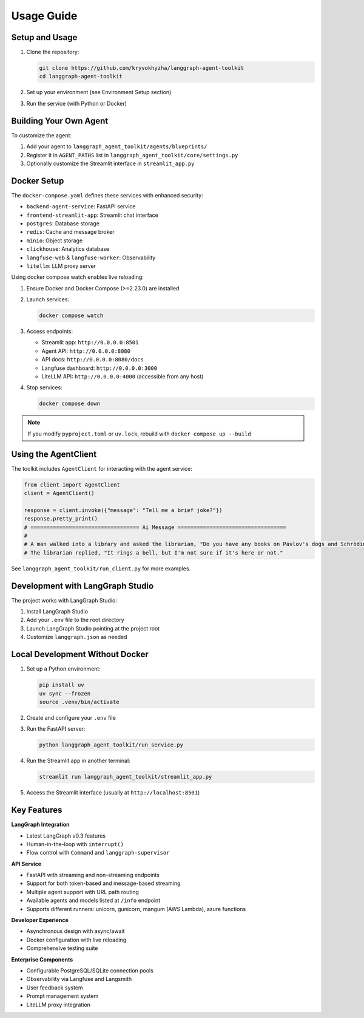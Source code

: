Usage Guide
==========

Setup and Usage
--------------

1. Clone the repository:

   .. code-block:: bash

      git clone https://github.com/kryvokhyzha/langgraph-agent-toolkit
      cd langgraph-agent-toolkit

2. Set up your environment (see Environment Setup section)

3. Run the service (with Python or Docker)

Building Your Own Agent
----------------------

To customize the agent:

1. Add your agent to ``langgraph_agent_toolkit/agents/blueprints/``
2. Register it in ``AGENT_PATHS`` list in ``langgraph_agent_toolkit/core/settings.py``
3. Optionally customize the Streamlit interface in ``streamlit_app.py``

Docker Setup
-----------

The ``docker-compose.yaml`` defines these services with enhanced security:

- ``backend-agent-service``: FastAPI service
- ``frontend-streamlit-app``: Streamlit chat interface
- ``postgres``: Database storage
- ``redis``: Cache and message broker
- ``minio``: Object storage
- ``clickhouse``: Analytics database
- ``langfuse-web`` & ``langfuse-worker``: Observability
- ``litellm``: LLM proxy server

Using docker compose watch enables live reloading:

1. Ensure Docker and Docker Compose (>=2.23.0) are installed

2. Launch services:

   .. code-block:: bash

      docker compose watch

3. Access endpoints:

   - Streamlit app: ``http://0.0.0.0:8501``
   - Agent API: ``http://0.0.0.0:8080``
   - API docs: ``http://0.0.0.0:8080/docs``
   - Langfuse dashboard: ``http://0.0.0.0:3000``
   - LiteLLM API: ``http://0.0.0.0:4000`` (accessible from any host)

4. Stop services:

   .. code-block:: bash

      docker compose down

.. note::
   If you modify ``pyproject.toml`` or ``uv.lock``, rebuild with
   ``docker compose up --build``

Using the AgentClient
--------------------

The toolkit includes ``AgentClient`` for interacting with the agent service:

.. code-block:: python

   from client import AgentClient
   client = AgentClient()

   response = client.invoke({"message": "Tell me a brief joke?"})
   response.pretty_print()
   # ================================== Ai Message ==================================
   #
   # A man walked into a library and asked the librarian, "Do you have any books on Pavlov's dogs and Schrödinger's cat?"
   # The librarian replied, "It rings a bell, but I'm not sure if it's here or not."

See ``langgraph_agent_toolkit/run_client.py`` for more examples.

Development with LangGraph Studio
-------------------------------

The project works with LangGraph Studio:

1. Install LangGraph Studio
2. Add your ``.env`` file to the root directory
3. Launch LangGraph Studio pointing at the project root
4. Customize ``langgraph.json`` as needed

Local Development Without Docker
-------------------------------

1. Set up a Python environment:

   .. code-block:: bash

      pip install uv
      uv sync --frozen
      source .venv/bin/activate

2. Create and configure your ``.env`` file

3. Run the FastAPI server:

   .. code-block:: bash

      python langgraph_agent_toolkit/run_service.py

4. Run the Streamlit app in another terminal:

   .. code-block:: bash

      streamlit run langgraph_agent_toolkit/streamlit_app.py

5. Access the Streamlit interface (usually at ``http://localhost:8501``)

Key Features
----------

**LangGraph Integration**

- Latest LangGraph v0.3 features
- Human-in-the-loop with ``interrupt()``
- Flow control with ``Command`` and ``langgraph-supervisor``

**API Service**

- FastAPI with streaming and non-streaming endpoints
- Support for both token-based and message-based streaming
- Multiple agent support with URL path routing
- Available agents and models listed at ``/info`` endpoint
- Supports different runners: unicorn, gunicorn, mangum (AWS Lambda), azure functions

**Developer Experience**

- Asynchronous design with async/await
- Docker configuration with live reloading
- Comprehensive testing suite

**Enterprise Components**

- Configurable PostgreSQL/SQLite connection pools
- Observability via Langfuse and Langsmith
- User feedback system
- Prompt management system
- LiteLLM proxy integration
